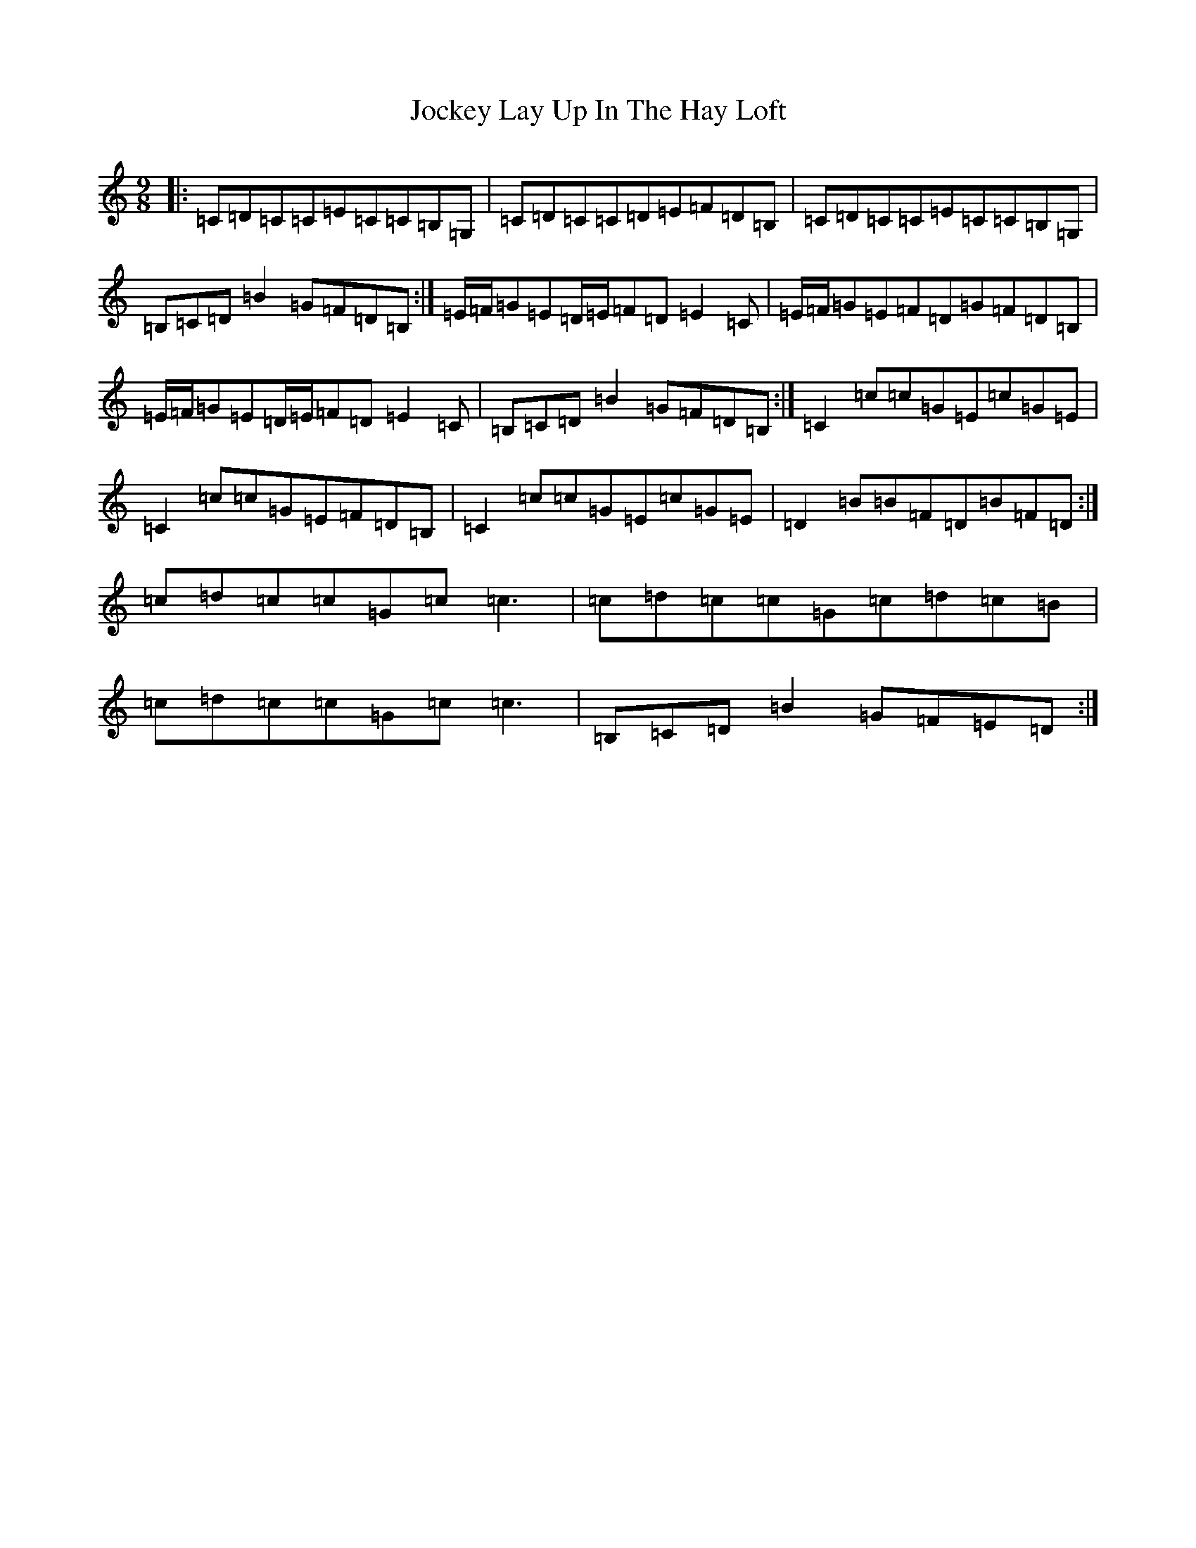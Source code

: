 X: 10568
T: Jockey Lay Up In The Hay Loft
S: https://thesession.org/tunes/1470#setting14863
R: slip jig
M:9/8
L:1/8
K: C Major
|:=C=D=C=C=E=C=C=B,=G,|=C=D=C=C=D=E=F=D=B,|=C=D=C=C=E=C=C=B,=G,|=B,=C=D=B2=G=F=D=B,:|=E/2=F/2=G=E=D/2=E/2=F=D=E2=C|=E/2=F/2=G=E=F=D=G=F=D=B,|=E/2=F/2=G=E=D/2=E/2=F=D=E2=C|=B,=C=D=B2=G=F=D=B,:|=C2=c=c=G=E=c=G=E|=C2=c=c=G=E=F=D=B,|=C2=c=c=G=E=c=G=E|=D2=B=B=F=D=B=F=D:|=c=d=c=c=G=c=c3|=c=d=c=c=G=c=d=c=B|=c=d=c=c=G=c=c3|=B,=C=D=B2=G=F=E=D:|